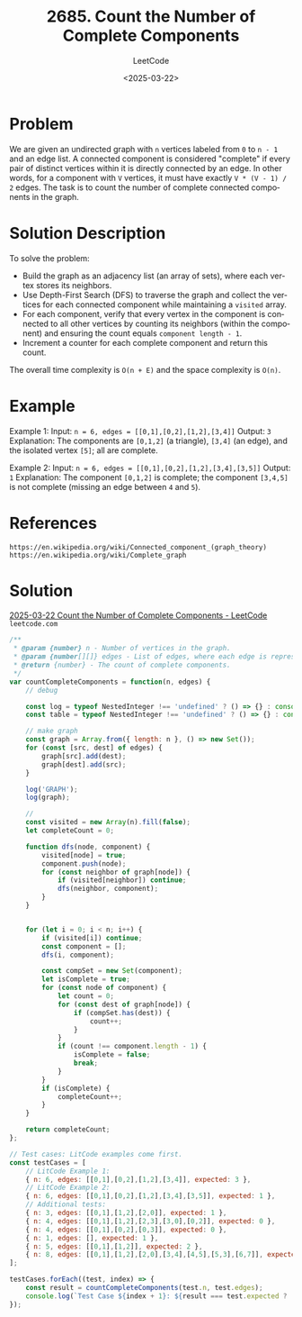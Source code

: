 ﻿#+title: 2685. Count the Number of Complete Components
#+subtitle: LeetCode
#+date: <2025-03-22>
#+language: en

* Problem
We are given an undirected graph with ~n~ vertices labeled from ~0~ to ~n - 1~ and an edge list. A connected component is considered "complete" if every pair of distinct vertices within it is directly connected by an edge. In other words, for a component with ~V~ vertices, it must have exactly ~V * (V - 1) / 2~ edges. The task is to count the number of complete connected components in the graph.

* Solution Description
To solve the problem:
- Build the graph as an adjacency list (an array of sets), where each vertex stores its neighbors.
- Use Depth-First Search (DFS) to traverse the graph and collect the vertices for each connected component while maintaining a ~visited~ array.
- For each component, verify that every vertex in the component is connected to all other vertices by counting its neighbors (within the component) and ensuring the count equals ~component length - 1~.
- Increment a counter for each complete component and return this count.

The overall time complexity is ~O(n + E)~ and the space complexity is ~O(n)~.

* Example
Example 1:
Input: ~n = 6, edges = [[0,1],[0,2],[1,2],[3,4]]~
Output: ~3~
Explanation: The components are ~[0,1,2]~ (a triangle), ~[3,4]~ (an edge), and the isolated vertex ~[5]~; all are complete.

Example 2:
Input: ~n = 6, edges = [[0,1],[0,2],[1,2],[3,4],[3,5]]~
Output: ~1~
Explanation: The component ~[0,1,2]~ is complete; the component ~[3,4,5]~ is not complete (missing an edge between ~4~ and ~5~).

* References
~https://en.wikipedia.org/wiki/Connected_component_(graph_theory)~
~https://en.wikipedia.org/wiki/Complete_graph~

* Solution
[[https://leetcode.com/problems/count-the-number-of-complete-components/submissions/1582394994/?envType=daily-question&envId=2025-03-22][2025-03-22 Count the Number of Complete Components - LeetCode]] =leetcode.com=

#+begin_src js :tangle "2685_count_complete_components.js"
/**
 ,* @param {number} n - Number of vertices in the graph.
 ,* @param {number[][]} edges - List of edges, where each edge is represented as [u, v].
 ,* @return {number} - The count of complete components.
 ,*/
var countCompleteComponents = function(n, edges) {
    // debug

    const log = typeof NestedInteger !== 'undefined' ? () => {} : console.log;
    const table = typeof NestedInteger !== 'undefined' ? () => {} : console.table;

    // make graph
    const graph = Array.from({ length: n }, () => new Set());
    for (const [src, dest] of edges) {
        graph[src].add(dest);
        graph[dest].add(src);
    }

    log('GRAPH');
    log(graph);

    //
    const visited = new Array(n).fill(false);
    let completeCount = 0;

    function dfs(node, component) {
        visited[node] = true;
        component.push(node);
        for (const neighbor of graph[node]) {
            if (visited[neighbor]) continue;
            dfs(neighbor, component);
        }
    }


    for (let i = 0; i < n; i++) {
        if (visited[i]) continue;
        const component = [];
        dfs(i, component);

        const compSet = new Set(component);
        let isComplete = true;
        for (const node of component) {
            let count = 0;
            for (const dest of graph[node]) {
                if (compSet.has(dest)) {
                    count++;
                }
            }
            if (count !== component.length - 1) {
                isComplete = false;
                break;
            }
        }
        if (isComplete) {
            completeCount++;
        }
    }

    return completeCount;
};

// Test cases: LitCode examples come first.
const testCases = [
    // LitCode Example 1:
    { n: 6, edges: [[0,1],[0,2],[1,2],[3,4]], expected: 3 },
    // LitCode Example 2:
    { n: 6, edges: [[0,1],[0,2],[1,2],[3,4],[3,5]], expected: 1 },
    // Additional tests:
    { n: 3, edges: [[0,1],[1,2],[2,0]], expected: 1 },
    { n: 4, edges: [[0,1],[1,2],[2,3],[3,0],[0,2]], expected: 0 },
    { n: 4, edges: [[0,1],[0,2],[0,3]], expected: 0 },
    { n: 1, edges: [], expected: 1 },
    { n: 5, edges: [[0,1],[1,2]], expected: 2 },
    { n: 8, edges: [[0,1],[1,2],[2,0],[3,4],[4,5],[5,3],[6,7]], expected: 3 },
];

testCases.forEach((test, index) => {
    const result = countCompleteComponents(test.n, test.edges);
    console.log(`Test Case ${index + 1}: ${result === test.expected ? 'Passed' : 'Failed'} (Expected: ${test.expected}, Got: ${result})`);
});
#+end_src

#+RESULTS:
#+begin_example
GRAPH
[
  Set(2) { 1, 2 },
  Set(2) { 0, 2 },
  Set(2) { 0, 1 },
  Set(1) { 4 },
  Set(1) { 3 },
  Set(0) {}
]
Test Case 1: Passed (Expected: 3, Got: 3)
GRAPH
[
  Set(2) { 1, 2 },
  Set(2) { 0, 2 },
  Set(2) { 0, 1 },
  Set(2) { 4, 5 },
  Set(1) { 3 },
  Set(1) { 3 }
]
Test Case 2: Passed (Expected: 1, Got: 1)
GRAPH
[ Set(2) { 1, 2 }, Set(2) { 0, 2 }, Set(2) { 1, 0 } ]
Test Case 3: Passed (Expected: 1, Got: 1)
GRAPH
[
  Set(3) { 1, 3, 2 },
  Set(2) { 0, 2 },
  Set(3) { 1, 3, 0 },
  Set(2) { 2, 0 }
]
Test Case 4: Passed (Expected: 0, Got: 0)
GRAPH
[ Set(3) { 1, 2, 3 }, Set(1) { 0 }, Set(1) { 0 }, Set(1) { 0 } ]
Test Case 5: Passed (Expected: 0, Got: 0)
GRAPH
[ Set(0) {} ]
Test Case 6: Passed (Expected: 1, Got: 1)
GRAPH
[ Set(1) { 1 }, Set(2) { 0, 2 }, Set(1) { 1 }, Set(0) {}, Set(0) {} ]
Test Case 7: Passed (Expected: 2, Got: 2)
GRAPH
[
  Set(2) { 1, 2 },
  Set(2) { 0, 2 },
  Set(2) { 1, 0 },
  Set(2) { 4, 5 },
  Set(2) { 3, 5 },
  Set(2) { 4, 3 },
  Set(1) { 7 },
  Set(1) { 6 }
]
Test Case 8: Passed (Expected: 3, Got: 3)
undefined
#+end_example
